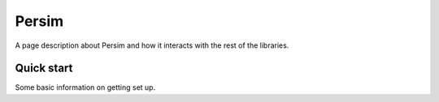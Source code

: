 Persim
======================================

A page description about Persim and how it interacts with the rest of the libraries.




Quick start
--------------

Some basic information on getting set up.
